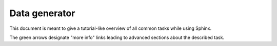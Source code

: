 .. highlight:: rst

Data generator
==============

This document is meant to give a tutorial-like overview of all common tasks
while using Sphinx.

The green arrows designate "more info" links leading to advanced sections about
the described task. 
